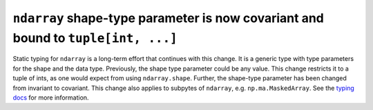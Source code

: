 ``ndarray`` shape-type parameter is now covariant and bound to ``tuple[int, ...]``
----------------------------------------------------------------------------------
Static typing for ``ndarray`` is a long-term effort that continues
with this change.  It is a generic type with type parameters for
the shape and the data type.  Previously, the shape type parameter could be
any value.  This change restricts it to a tuple of ints, as one would expect
from using ``ndarray.shape``.  Further, the shape-type parameter has been
changed from invariant to covariant.  This change also applies to subpytes of
``ndarray``, e.g. ``np.ma.MaskedArray``.  See the `typing docs <https://typing.readthedocs.io/en/latest/reference/generics.html#variance-of-generic-types>`_
for more information.